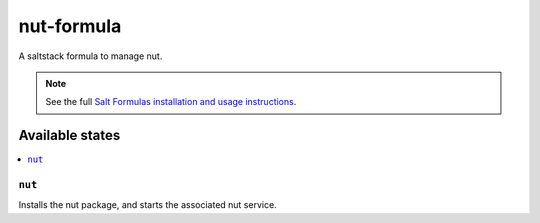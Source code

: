 ================
nut-formula
================

A saltstack formula to manage nut.

.. note::

    See the full `Salt Formulas installation and usage instructions
    <http://docs.saltstack.com/en/latest/topics/development/conventions/formulas.html>`_.

Available states
================

.. contents::
    :local:

``nut``
------------

Installs the nut package, and starts the associated nut service.
